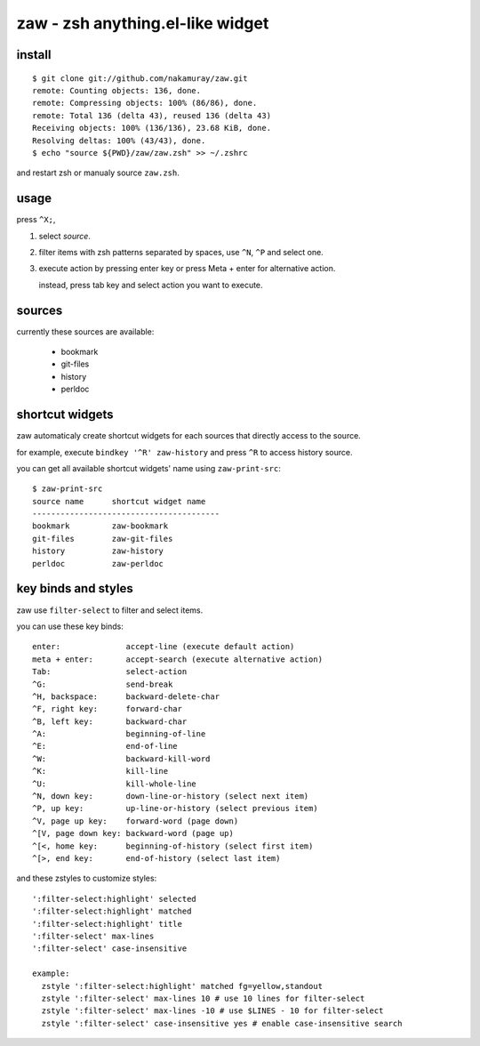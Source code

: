 =================================
zaw - zsh anything.el-like widget
=================================

install
=======

::

  $ git clone git://github.com/nakamuray/zaw.git
  remote: Counting objects: 136, done.
  remote: Compressing objects: 100% (86/86), done.
  remote: Total 136 (delta 43), reused 136 (delta 43)
  Receiving objects: 100% (136/136), 23.68 KiB, done.
  Resolving deltas: 100% (43/43), done.
  $ echo "source ${PWD}/zaw/zaw.zsh" >> ~/.zshrc

and restart zsh or manualy source ``zaw.zsh``.


usage
=====

press ``^X;``,

1. select `source`.
2. filter items with zsh patterns separated by spaces, use ``^N``, ``^P`` and select one.
3. execute action by pressing enter key or press Meta + enter for alternative action.

   instead, press tab key and select action you want to execute.


sources
=======

currently these sources are available:

  - bookmark
  - git-files
  - history
  - perldoc


shortcut widgets
================

zaw automaticaly create shortcut widgets for each sources
that directly access to the source.

for example, execute ``bindkey '^R' zaw-history`` and
press ``^R`` to access history source.

you can get all available shortcut widgets' name using ``zaw-print-src``::

  $ zaw-print-src
  source name      shortcut widget name
  ----------------------------------------
  bookmark         zaw-bookmark
  git-files        zaw-git-files
  history          zaw-history
  perldoc          zaw-perldoc


key binds and styles
====================

zaw use ``filter-select`` to filter and select items.

you can use these key binds::

  enter:              accept-line (execute default action)
  meta + enter:       accept-search (execute alternative action)
  Tab:                select-action
  ^G:                 send-break
  ^H, backspace:      backward-delete-char
  ^F, right key:      forward-char
  ^B, left key:       backward-char
  ^A:                 beginning-of-line
  ^E:                 end-of-line
  ^W:                 backward-kill-word
  ^K:                 kill-line
  ^U:                 kill-whole-line
  ^N, down key:       down-line-or-history (select next item)
  ^P, up key:         up-line-or-history (select previous item)
  ^V, page up key:    forward-word (page down)
  ^[V, page down key: backward-word (page up)
  ^[<, home key:      beginning-of-history (select first item)
  ^[>, end key:       end-of-history (select last item)

and these zstyles to customize styles::

  ':filter-select:highlight' selected
  ':filter-select:highlight' matched
  ':filter-select:highlight' title
  ':filter-select' max-lines
  ':filter-select' case-insensitive

  example:
    zstyle ':filter-select:highlight' matched fg=yellow,standout
    zstyle ':filter-select' max-lines 10 # use 10 lines for filter-select
    zstyle ':filter-select' max-lines -10 # use $LINES - 10 for filter-select
    zstyle ':filter-select' case-insensitive yes # enable case-insensitive search

